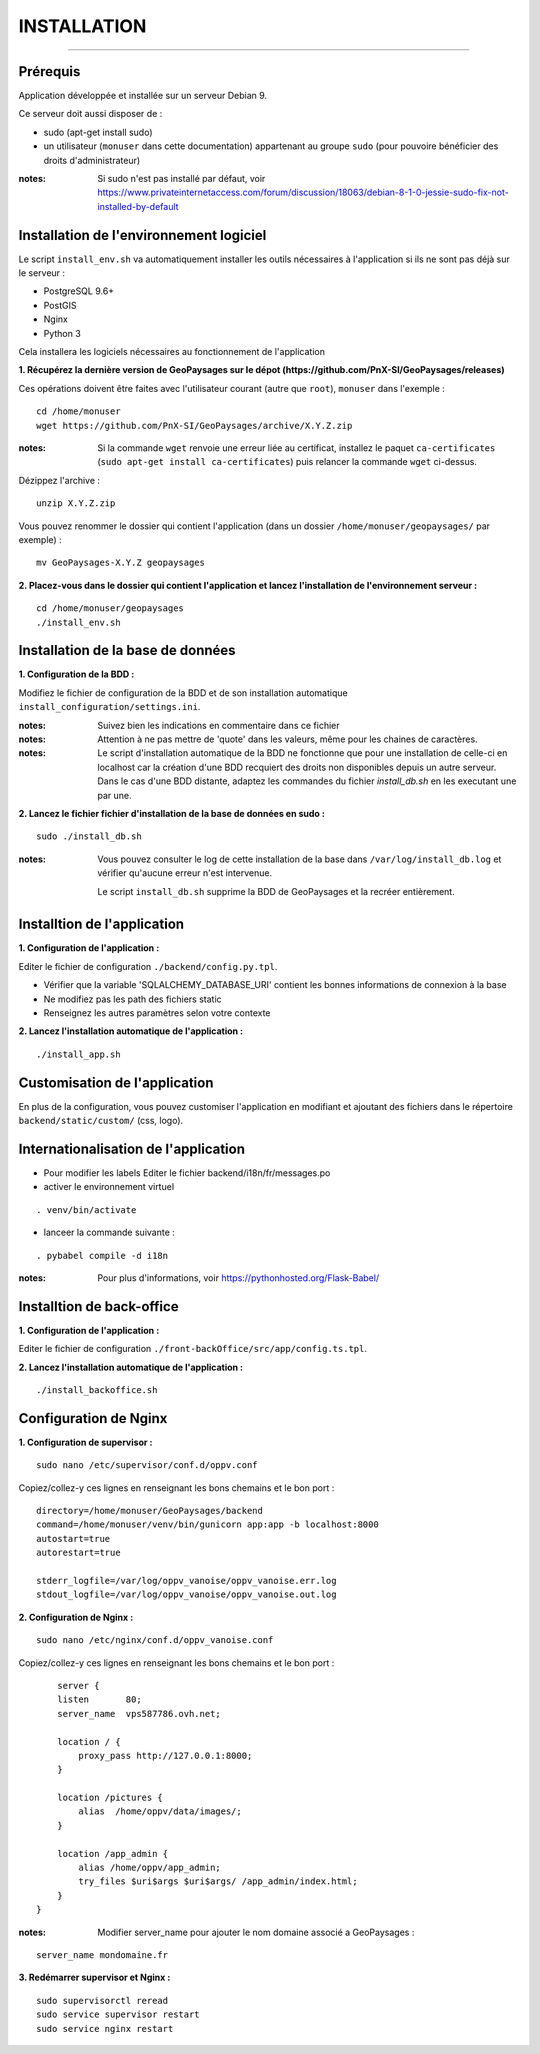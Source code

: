 ============
INSTALLATION
============
.. image:: ./logo.png

-----

Prérequis
=========

Application développée et installée sur un serveur Debian 9.

Ce serveur doit aussi disposer de : 

- sudo (apt-get install sudo)
- un utilisateur (``monuser`` dans cette documentation) appartenant au groupe ``sudo`` (pour pouvoire bénéficier des droits d'administrateur)

:notes:

    Si sudo n'est pas installé par défaut, voir https://www.privateinternetaccess.com/forum/discussion/18063/debian-8-1-0-jessie-sudo-fix-not-installed-by-default
    

Installation de l'environnement logiciel
========================================

Le script ``install_env.sh`` va automatiquement installer les outils nécessaires à l'application si ils ne sont pas déjà sur le serveur : 

- PostgreSQL 9.6+
- PostGIS 
- Nginx
- Python 3

Cela installera les logiciels nécessaires au fonctionnement de l'application 

**1. Récupérez la dernière version  de GeoPaysages sur le dépot (https://github.com/PnX-SI/GeoPaysages/releases)**
	
Ces opérations doivent être faites avec l'utilisateur courant (autre que ``root``), ``monuser`` dans l'exemple :

::

    cd /home/monuser
    wget https://github.com/PnX-SI/GeoPaysages/archive/X.Y.Z.zip

    
:notes:

    Si la commande ``wget`` renvoie une erreur liée au certificat, installez le paquet ``ca-certificates`` (``sudo apt-get install ca-certificates``) puis relancer la commande ``wget`` ci-dessus.

Dézippez l'archive :
	
::

    unzip X.Y.Z.zip
	
Vous pouvez renommer le dossier qui contient l'application (dans un dossier ``/home/monuser/geopaysages/`` par exemple) :
	
::

    mv GeoPaysages-X.Y.Z geopaysages



**2. Placez-vous dans le dossier qui contient l'application et lancez l'installation de l'environnement serveur :**
::

    cd /home/monuser/geopaysages
    ./install_env.sh



Installation de la base de données
==================================

**1. Configuration de la BDD  :** 

Modifiez le fichier de configuration de la BDD et de son installation automatique ``install_configuration/settings.ini``. 


:notes:

    Suivez bien les indications en commentaire dans ce fichier

:notes:

    Attention à ne pas mettre de 'quote' dans les valeurs, même pour les chaines de caractères.
    
:notes:

    Le script d'installation automatique de la BDD ne fonctionne que pour une installation de celle-ci en localhost car la création d'une BDD recquiert des droits non disponibles depuis un autre serveur. Dans le cas d'une BDD distante, adaptez les commandes du fichier `install_db.sh` en les executant une par une.


**2. Lancez le fichier fichier d'installation de la base de données en sudo :**

::

    sudo ./install_db.sh
    
:notes:

    Vous pouvez consulter le log de cette installation de la base dans ``/var/log/install_db.log`` et vérifier qu'aucune erreur n'est intervenue.
    
    Le script ``install_db.sh`` supprime la BDD de GeoPaysages et la recréer entièrement. 


Installtion de l'application
============================

**1. Configuration de l'application :**


Editer le fichier de configuration ``./backend/config.py.tpl``.

- Vérifier que la variable 'SQLALCHEMY_DATABASE_URI' contient les bonnes informations de connexion à la base
- Ne modifiez pas les path des fichiers static
- Renseignez les autres paramètres selon votre contexte


**2. Lancez l'installation automatique de l'application :**
	
::

    ./install_app.sh


Customisation de l'application
==============================   
	
En plus de la configuration, vous pouvez customiser l'application en modifiant et ajoutant des fichiers dans le répertoire ``backend/static/custom/`` (css, logo).

Internationalisation de l'application
======================================   

- Pour modifier les labels Editer le fichier backend/i18n/fr/messages.po
- activer le environnement virtuel 

::

    . venv/bin/activate
    
- lanceer la commande suivante :

::

    . pybabel compile -d i18n

:notes:

  Pour plus d'informations, voir https://pythonhosted.org/Flask-Babel/
 
Installtion de back-office
============================

**1. Configuration de l'application :**

Editer le fichier de configuration ``./front-backOffice/src/app/config.ts.tpl``.

**2. Lancez l'installation automatique de l'application :**
	
::

    ./install_backoffice.sh
    
Configuration de Nginx
======================

**1. Configuration de supervisor :**
	
::

   sudo nano /etc/supervisor/conf.d/oppv.conf

Copiez/collez-y ces lignes en renseignant les bons chemains et le bon port : 
::

    directory=/home/monuser/GeoPaysages/backend
    command=/home/monuser/venv/bin/gunicorn app:app -b localhost:8000
    autostart=true
    autorestart=true

    stderr_logfile=/var/log/oppv_vanoise/oppv_vanoise.err.log
    stdout_logfile=/var/log/oppv_vanoise/oppv_vanoise.out.log


**2. Configuration de Nginx :**

::

    sudo nano /etc/nginx/conf.d/oppv_vanoise.conf

Copiez/collez-y ces lignes en renseignant les bons chemains et le bon port : 

::

	server {
        listen       80;
        server_name  vps587786.ovh.net;
        
        location / {
            proxy_pass http://127.0.0.1:8000;
        }
    
        location /pictures {
            alias  /home/oppv/data/images/;
        }

        location /app_admin {
            alias /home/oppv/app_admin;
            try_files $uri$args $uri$args/ /app_admin/index.html;
        }
    }


:notes:	

    Modifier server_name pour ajouter le nom domaine associé a GeoPaysages :
	 
::

    server_name mondomaine.fr

**3. Redémarrer supervisor et Nginx :**
 
::  

    sudo supervisorctl reread
    sudo service supervisor restart
    sudo service nginx restart


